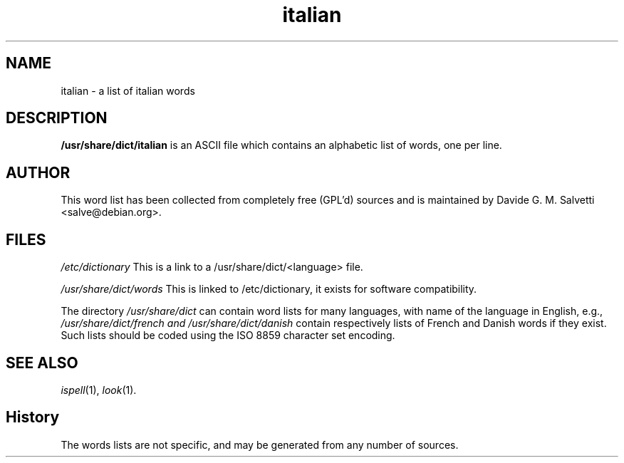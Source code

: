 .\" Manual page for the Italian dictionary.
.\"
.\" Copyright (C) 1998, 2001, 10 by Davide G. M. Salvetti.
.\"
.\" This manual page is free software; you can redistribute it and/or
 \" modify it under the terms of the GNU General Public License as
 \" published by the Free Software Foundation; either version 3 of the
 \" License, or (at your option) any later version.
.\"
.\" This manual page is distributed in the hope that it will be useful,
 \" but WITHOUT ANY WARRANTY; without even the implied warranty of
 \" MERCHANTABILITY or FITNESS FOR A PARTICULAR PURPOSE.  See the GNU
 \" General Public License for more details.
.\"
.\" You should have received a copy of the GNU General Public License
 \" along with this manual page.  If not, see
 \" <http://www.gnu.org/licenses/>.
.\"
.\" On Debian GNU/Linux System you can find a copy of the GNU General
 \" Public License in "/usr/share/common-licenses/GPL".
.\"
.TH italian 5 "31 October 1997" "Debian Project" "Debian GNU/Linux"
.SH NAME
italian \- a list of italian words
.SH DESCRIPTION
.B /usr/share/dict/italian
is an ASCII file which contains an alphabetic list of words, one per line.
.SH AUTHOR
This word list has been collected from completely free (GPL'd) sources and
is maintained by Davide G. M. Salvetti <salve@debian.org>.
.SH FILES
.I /etc/dictionary
This is a link to a /usr/share/dict/<language> file.

.I /usr/share/dict/words
This is linked to /etc/dictionary, it exists for software compatibility.

.PP
The directory
.I /usr/share/dict
can contain word lists for many languages, with name of the language in
English, e.g.,
.I /usr/share/dict/french and /usr/share/dict/danish
contain respectively lists of French and Danish words if they exist.  Such
lists should be coded using the ISO 8859 character set encoding.
.SH "SEE ALSO"
.IR ispell "(1),"
.IR look "(1)."
.SH History
The words lists are not specific, and may be generated from any number of
sources.
.\" local variables:
.\" mode: nroff
.\" ispell-local-dictionary: "american"
.\" end:
.\"  LocalWords:  italian GPL'd ispell
